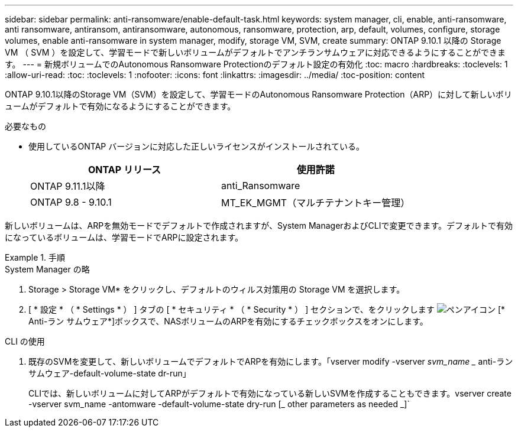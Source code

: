 ---
sidebar: sidebar 
permalink: anti-ransomware/enable-default-task.html 
keywords: system manager, cli, enable, anti-ransomware, anti ransomware, antiransom, antiransomware, autonomous, ransomware, protection, arp, default, volumes, configure, storage volumes, enable anti-ransomware in system manager, modify, storage VM, SVM, create 
summary: ONTAP 9.10.1 以降の Storage VM （ SVM ）を設定して、学習モードで新しいボリュームがデフォルトでアンチランサムウェアに対応できるようにすることができます。 
---
= 新規ボリュームでのAutonomous Ransomware Protectionのデフォルト設定の有効化
:toc: macro
:hardbreaks:
:toclevels: 1
:allow-uri-read: 
:toc: 
:toclevels: 1
:nofooter: 
:icons: font
:linkattrs: 
:imagesdir: ../media/
:toc-position: content


[role="lead"]
ONTAP 9.10.1以降のStorage VM（SVM）を設定して、学習モードのAutonomous Ransomware Protection（ARP）に対して新しいボリュームがデフォルトで有効になるようにすることができます。

.必要なもの
* 使用しているONTAP バージョンに対応した正しいライセンスがインストールされている。
+
[cols="2*"]
|===
| ONTAP リリース | 使用許諾 


 a| 
ONTAP 9.11.1以降
 a| 
anti_Ransomware



 a| 
ONTAP 9.8 - 9.10.1
 a| 
MT_EK_MGMT（マルチテナントキー管理）

|===


新しいボリュームは、ARPを無効モードでデフォルトで作成されますが、System ManagerおよびCLIで変更できます。デフォルトで有効になっているボリュームは、学習モードでARPに設定されます。

[role="tabbed-block"]
.手順
====
.System Manager の略
--
. Storage > Storage VM* をクリックし、デフォルトのウィルス対策用の Storage VM を選択します。
. [ * 設定 * （ * Settings * ） ] タブの [ * セキュリティ * （ * Security * ） ] セクションで、をクリックします image:icon_pencil.gif["ペンアイコン"] [* Anti-ラン サムウェア*]ボックスで、NASボリュームのARPを有効にするチェックボックスをオンにします。


--
.CLI の使用
--
. 既存のSVMを変更して、新しいボリュームでデフォルトでARPを有効にします。「vserver modify -vserver _svm_name __ anti-ラン サムウェア-default-volume-state dr-run」
+
CLIでは、新しいボリュームに対してARPがデフォルトで有効になっている新しいSVMを作成することもできます。vserver create -vserver svm_name -antomware -default-volume-state dry-run [_ other parameters as needed _]`



--
====